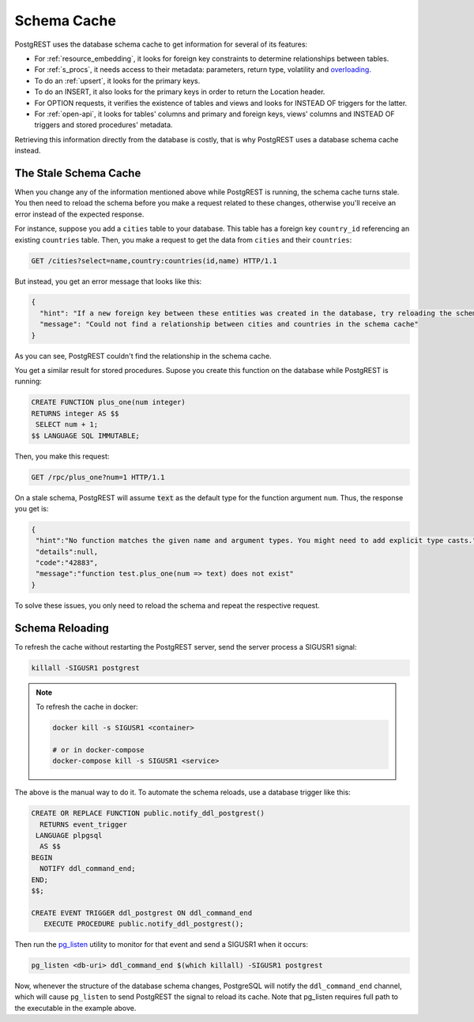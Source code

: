 .. _schema_cache:

Schema Cache
============

PostgREST uses the database schema cache to get information for several of its features:

- For :ref:`resource_embedding`, it looks for foreign key constraints to determine relationships between tables.
- For :ref:`s_procs`, it needs access to their metadata: parameters, return type, volatility and `overloading <https://www.postgresql.org/docs/current/xfunc-overload.html>`_.
- To do an :ref:`upsert`, it looks for the primary keys.
- To do an INSERT, it also looks for the primary keys in order to return the Location header.
- For OPTION requests, it verifies the existence of tables and views and looks for INSTEAD OF triggers for the latter.
- For :ref:`open-api`, it looks for tables' columns and primary and foreign keys, views' columns and INSTEAD OF triggers and stored procedures' metadata.

Retrieving this information directly from the database is costly, that is why PostgREST uses a database schema cache instead.

The Stale Schema Cache
----------------------

When you change any of the information mentioned above while PostgREST is running, the schema cache turns stale. You then need to reload the schema before you make a request related to these changes, otherwise you'll receive an error instead of the expected response.

For instance, suppose you add a ``cities`` table to your database. This table has a foreign key ``country_id`` referencing an existing ``countries`` table. Then, you make a request to get the data from ``cities`` and their ``countries``:

.. code-block:: http

  GET /cities?select=name,country:countries(id,name) HTTP/1.1

But instead, you get an error message that looks like this:

.. code-block:: json

  {
    "hint": "If a new foreign key between these entities was created in the database, try reloading the schema cache.",
    "message": "Could not find a relationship between cities and countries in the schema cache"
  }

As you can see, PostgREST couldn't find the relationship in the schema cache.

You get a similar result for stored procedures. Supose you create this function on the database while PostgREST is running:

.. code-block:: plpgsql

  CREATE FUNCTION plus_one(num integer)
  RETURNS integer AS $$
   SELECT num + 1;
  $$ LANGUAGE SQL IMMUTABLE;

Then, you make this request:

.. code-block:: http

  GET /rpc/plus_one?num=1 HTTP/1.1

On a stale schema, PostgREST will assume :code:`text` as the default type for the function argument ``num``. Thus, the response you get is:

.. code-block:: json

 {
  "hint":"No function matches the given name and argument types. You might need to add explicit type casts.",
  "details":null,
  "code":"42883",
  "message":"function test.plus_one(num => text) does not exist"
 }

To solve these issues, you only need to reload the schema and repeat the respective request.

.. _schema_reloading:

Schema Reloading
----------------

To refresh the cache without restarting the PostgREST server, send the server process a SIGUSR1 signal:

.. code:: bash

  killall -SIGUSR1 postgrest

.. note::

   To refresh the cache in docker:

   .. code:: bash

     docker kill -s SIGUSR1 <container>

     # or in docker-compose
     docker-compose kill -s SIGUSR1 <service>

The above is the manual way to do it. To automate the schema reloads, use a database trigger like this:

.. code-block:: postgresql

  CREATE OR REPLACE FUNCTION public.notify_ddl_postgrest()
    RETURNS event_trigger
   LANGUAGE plpgsql
    AS $$
  BEGIN
    NOTIFY ddl_command_end;
  END;
  $$;

  CREATE EVENT TRIGGER ddl_postgrest ON ddl_command_end
     EXECUTE PROCEDURE public.notify_ddl_postgrest();

Then run the `pg_listen <https://github.com/begriffs/pg_listen>`_ utility to monitor for that event and send a SIGUSR1 when it occurs:

.. code-block:: bash

  pg_listen <db-uri> ddl_command_end $(which killall) -SIGUSR1 postgrest

Now, whenever the structure of the database schema changes, PostgreSQL will notify the ``ddl_command_end`` channel, which will cause ``pg_listen`` to send PostgREST the signal to reload its cache. Note that pg_listen requires full path to the executable in the example above.